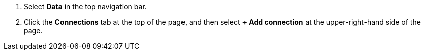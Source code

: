 . Select *Data* in the top navigation bar.

. Click the *Connections* tab at the top of the page, and then select *+ Add connection* at the upper-right-hand side of the page.
